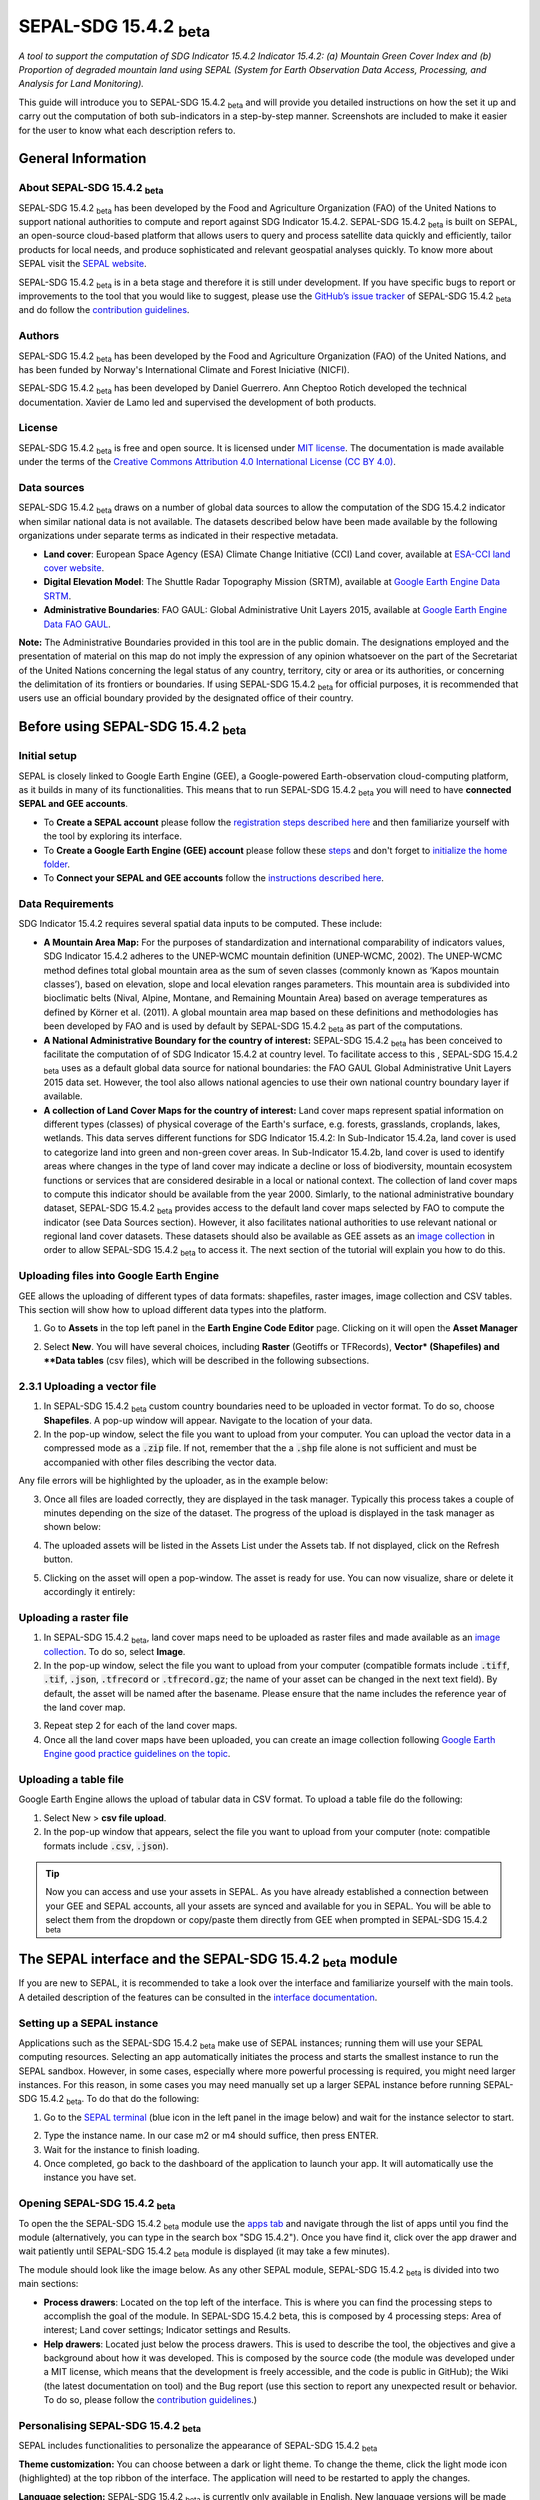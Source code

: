 SEPAL-SDG 15.4.2 :sub:`beta`
============================

*A tool to support the computation of SDG Indicator 15.4.2 Indicator 15.4.2: (a) Mountain Green Cover Index and (b) Proportion of degraded mountain land using SEPAL (System for Earth Observation Data Access, Processing, and Analysis for Land Monitoring).*

This guide will introduce you to SEPAL-SDG 15.4.2 :sub:`beta` and will provide you detailed instructions on how the set it up and carry out the computation of both sub-indicators in a step-by-step manner. Screenshots are included to make it easier for the user to know what each description refers to.


General Information
-------------------

About SEPAL-SDG 15.4.2 :sub:`beta`
^^^^^^^^^^^^^^^^^^^^^^^^^^^^^^^^^^

SEPAL-SDG 15.4.2 :sub:`beta` has been developed by the Food and Agriculture Organization (FAO) of the United Nations to support  national authorities to compute and report against SDG Indicator 15.4.2. SEPAL-SDG 15.4.2 :sub:`beta` is built on SEPAL, an open-source cloud-based platform that allows users to query and process satellite data quickly and efficiently, tailor products for local needs, and produce sophisticated and relevant geospatial analyses quickly. To know more about SEPAL visit the `SEPAL website <https://docs.sepal.io/en/latest/>`_.

SEPAL-SDG 15.4.2 :sub:`beta` is in a beta stage and therefore it is still under development. If you have specific bugs to report or improvements to the tool that you would like to suggest, please use the `GitHub’s issue tracker <https://github.com/dfguerrerom/sepal_mgci/issues>`_ of SEPAL-SDG 15.4.2 :sub:`beta` and do follow the `contribution guidelines <https://github.com/dfguerrerom/sepal_mgci/blob/master/CONTRIBUTE.md>`_.

Authors
^^^^^^^

SEPAL-SDG 15.4.2 :sub:`beta` has been developed by the Food and Agriculture Organization (FAO) of the United Nations, and has been funded by Norway's International Climate and Forest Iniciative (NICFI).

SEPAL-SDG 15.4.2 :sub:`beta` has been developed by Daniel Guerrero. Ann Cheptoo Rotich developed the technical documentation. Xavier de Lamo led and supervised the development of both products.

License
^^^^^^^
SEPAL-SDG 15.4.2 :sub:`beta` is free and open source. It is licensed under `MIT license <https://opensource.org/licenses/MIT>`_. The documentation is made available under the terms of the `Creative Commons Attribution 4.0 International License (CC BY 4.0) <https://creativecommons.org/licenses/by/4.0/>`_. 

Data sources
^^^^^^^^^^^^

SEPAL-SDG 15.4.2 :sub:`beta` draws on a number of global data sources to allow the computation of the SDG 15.4.2 indicator when similar national data is not available. The datasets described below have been made available by the following organizations under separate terms as indicated in their respective metadata.

- **Land cover**: European Space Agency (ESA) Climate Change Initiative (CCI) Land cover, available at `ESA-CCI land cover website <https://maps.elie.ucl.ac.be/CCI/viewer/index.php>`_.
- **Digital Elevation Model**: The Shuttle Radar Topography Mission (SRTM), available at `Google Earth Engine Data SRTM <https://developers.google.com/earth-engine/datasets/catalog/CGIAR_SRTM90_V4>`_.
- **Administrative Boundaries**: FAO GAUL: Global Administrative Unit Layers 2015, available at `Google Earth Engine Data FAO GAUL <https://developers.google.com/earth-engine/datasets/catalog/FAO_GAUL_2015_level1>`_.

**Note:** The  Administrative Boundaries provided in this tool are in the public domain. The designations employed and the presentation of material on this map do not imply the expression of any opinion whatsoever on the part of the Secretariat of the United Nations concerning the legal status of any country, territory, city or area or its authorities, or concerning the delimitation of its frontiers or boundaries. If using SEPAL-SDG 15.4.2 :sub:`beta` for official purposes, it is recommended that users use an official boundary provided by the designated office of their country.

Before using SEPAL-SDG 15.4.2 :sub:`beta`
-----------------------------------------

Initial setup
^^^^^^^^^^^^^
SEPAL is closely linked to Google Earth Engine (GEE), a Google-powered Earth-observation cloud-computing platform, as it builds in many of its functionalities. This means that to run SEPAL-SDG 15.4.2 :sub:`beta` you will need to have **connected SEPAL and GEE accounts**. 

- To **Create a SEPAL account** please follow the `registration steps described here <https://docs.sepal.io/en/latest/setup/register.html#sign-up-to-sepal>`_ and then familiarize yourself with the tool by exploring its interface.
- To **Create a Google Earth Engine (GEE) account** please follow these `steps <https://docs.sepal.io/en/latest/setup/gee.html#create-a-gee-account>`_ and don't forget to `initialize the home folder <https://docs.sepal.io/en/latest/setup/gee.html#initialize-the-home-folder>`_.
- To **Connect your SEPAL and GEE accounts** follow the `instructions described here <https://docs.sepal.io/en/latest/setup/gee.html#connection-between-gee-and-sepal>`_.

Data Requirements
^^^^^^^^^^^^^^^^^
SDG Indicator 15.4.2 requires several spatial data inputs to be computed. These include:

- **A Mountain Area Map:** For the purposes of standardization and international comparability of indicators values, SDG Indicator 15.4.2 adheres to the UNEP-WCMC mountain definition (UNEP-WCMC, 2002). The UNEP-WCMC method defines total global mountain area as the sum of seven classes (commonly known as ‘Kapos mountain classes’), based on elevation, slope and local elevation ranges parameters. This mountain area is subdivided into bioclimatic belts (Nival, Alpine, Montane, and Remaining Mountain Area) based on average temperatures as defined by Körner et al. (2011). A global mountain area map based on these definitions and methodologies has been developed by FAO and is used by default by SEPAL-SDG 15.4.2 :sub:`beta` as part of the computations. 

- **A National Administrative Boundary for the country of interest:** SEPAL-SDG 15.4.2 :sub:`beta` has been conceived to facilitate the computation of of SDG Indicator 15.4.2 at country level. To facilitate access to this , SEPAL-SDG 15.4.2 :sub:`beta` uses as a default global data source for national boundaries: the FAO GAUL Global Administrative Unit Layers 2015 data set. However, the tool also allows national agencies to use their own national country boundary layer if available. 

- **A collection of Land Cover Maps for the country of interest:** Land cover maps represent spatial information on different types (classes) of physical coverage of the Earth's surface, e.g. forests, grasslands, croplands, lakes, wetlands. This data serves different functions for SDG Indicator 15.4.2: In Sub-Indicator 15.4.2a, land cover is used to categorize land into green and non-green cover areas. In Sub-Indicator 15.4.2b, land cover is used to identify areas where changes in the type of land cover may indicate a decline or loss of biodiversity, mountain ecosystem functions or services that are considered desirable in a local or national context. The collection of land cover maps to compute this indicator should be available from the year 2000. Simlarly, to the national administrative boundary dataset, SEPAL-SDG 15.4.2 :sub:`beta` provides access to the default land cover maps selected by FAO to compute the indicator (see Data Sources section). However, it also facilitates national authorities to use relevant national or regional land cover datasets. These datasets should also be available as GEE assets as an `image collection <https://developers.google.com/earth-engine/guides/ic_creating>`_ in order to allow SEPAL-SDG 15.4.2 :sub:`beta` to access it. The next section of the tutorial will explain you how to do this.  

Uploading files into Google Earth Engine
^^^^^^^^^^^^^^^^^^^^^^^^^^^^^^^^^^^^^^^^
GEE allows the uploading of different types of data formats: shapefiles, raster images, image collection and CSV tables. This section will show how to upload different data types into the platform.

1. Go to **Assets** in the top left panel in the **Earth Engine Code Editor** page. Clicking on it will open the **Asset Manager**

.. image:: https://raw.githubusercontent.com/xavidelamo/sepal_images/main/setting_up/uploading_gee/new%20button.PNG
   :align: center
   :width: 900
   :alt: GEE_Interface

2. Select **New**. You will have several choices, including **Raster** (Geotiffs or TFRecords), **Vector* (Shapefiles) and **Data tables** (csv files), which will be described in the following subsections.

2.3.1 Uploading a vector file
^^^^^^^^^^^^^^^^^^^^^^^^^^^^^
1. In SEPAL-SDG 15.4.2 :sub:`beta` custom country boundaries need to be uploaded in vector format. To do so, choose **Shapefiles**. A pop-up window will appear. Navigate to the location of your data.
2. In the pop-up window, select the file you want to upload from your computer. You can upload the vector data in a compressed mode as a :code:`.zip` file. If not, remember that the a :code:`.shp` file alone is not sufficient and must be accompanied with other files describing the vector data.

.. image:: https://raw.githubusercontent.com/xavidelamo/sepal_images/main/setting_up/uploading_gee/all%20files%20listed.PNG
   :align: center
   :width: 300
   :alt: Vector_File

Any file errors will be highlighted by the uploader, as in the example below:

.. image:: https://raw.githubusercontent.com/xavidelamo/sepal_images/main/setting_up/uploading_gee/error%20message.PNG
   :align: center
   :width: 500
   :alt: Vector_Error

3. Once all files are loaded correctly, they are displayed in the task manager. Typically this process takes a couple of minutes depending on the size of the dataset. The progress of the upload is displayed in the task manager as shown below:

.. image:: https://raw.githubusercontent.com/xavidelamo/sepal_images/main/setting_up/uploading_gee/task%20manager.PNG
   :align: center
   :width: 300
   :alt: vector_uploading_process

4. The uploaded assets will be listed in the Assets List under the Assets tab. If not displayed, click on the Refresh button.

.. image:: https://raw.githubusercontent.com/xavidelamo/sepal_images/main/setting_up/uploading_gee/upload_success.PNG
   :align: center
   :width: 700
   :alt: Assets_listed

5. Clicking on the asset will open a pop-window. The asset is ready for use. You can now visualize, share or delete it accordingly it entirely:

.. image:: https://raw.githubusercontent.com/xavidelamo/sepal_images/main/setting_up/uploading_gee/asset%20details.PNG
   :align: center
   :width: 800
   :alt: asset_popupwindow

Uploading a raster file
^^^^^^^^^^^^^^^^^^^^^^^

1. In SEPAL-SDG 15.4.2 :sub:`beta`, land cover maps need to be uploaded as raster files and made available as an `image collection <https://developers.google.com/earth-engine/guides/ic_creating>`_. To do so, select **Image**.

2. In the pop-up window, select the file you want to upload from your computer (compatible formats include :code:`.tiff`, :code:`.tif`, :code:`.json`, :code:`.tfrecord` or :code:`.tfrecord.gz`; the name of your asset can be changed in the next text field). By default, the asset will be named after the basename. Please ensure that the name includes the reference year of the land cover map.

.. image:: https://raw.githubusercontent.com/xavidelamo/sepal_images/main/setting_up/uploading_gee/geotiff_upload.PNG
   :align: center
   :width: 300
   :alt: Geotiff_upload

3. Repeat step 2 for each of the land cover maps.

4. Once all the land cover maps have been uploaded, you can create an image collection following `Google Earth Engine good practice guidelines on the topic <https://developers.google.com/earth-engine/guides/ic_creating>`_.

Uploading a table file
^^^^^^^^^^^^^^^^^^^^^^
Google Earth Engine allows the upload of tabular data in CSV format. To upload a table file do the following:

1. Select New > **csv file upload**. 
2. In the pop-up window that appears, select the file you want to upload from your computer (note: compatible formats include :code:`.csv`, :code:`.json`).

.. image:: https://raw.githubusercontent.com/xavidelamo/sepal_images/main/setting_up/uploading_gee/uploading_csv.PNG
   :align: center
   :width: 300
   :alt: Geotiff_upload

.. tip::

   Now you can access and use your assets in SEPAL. As you have already established a connection between your GEE and SEPAL accounts, all your assets are synced and available for you in SEPAL. You will be able to select them from the dropdown or copy/paste them directly from GEE when prompted in SEPAL-SDG 15.4.2 :sub:`beta`

The SEPAL interface and the SEPAL-SDG 15.4.2 :sub:`beta` module
---------------------------------------------------------------

If you are new to SEPAL, it is recommended to take a look over the interface and familiarize yourself with the main tools. A detailed description of the features can be consulted in the `interface documentation <https://docs.sepal.io/en/latest/setup/presentation.html#sepal-interface>`_.


Setting up a SEPAL instance
^^^^^^^^^^^^^^^^^^^^^^^^^^^
Applications such as the SEPAL-SDG 15.4.2 :sub:`beta` make use of SEPAL instances; running them will use your SEPAL computing resources. Selecting an app automatically initiates the process and starts the smallest instance to run the SEPAL sandbox. However, in some cases, especially where more powerful processing is required, you might need larger instances. For this reason, in some cases you may need manually set up a larger SEPAL instance before running SEPAL-SDG 15.4.2 :sub:`beta`. To do that do the following:

1. Go to the `SEPAL terminal <https://docs.sepal.io/en/latest/setup/presentation.html#terminal>`_ (blue icon in the left panel in the image below) and wait for the instance selector to start.

.. image:: https://raw.githubusercontent.com/xavidelamo/sepal_images/main/defining_e/sepal_terminal.PNG
   :align: center
   :width: 300
   :alt: Geotiff_upload

2. Type the instance name. In our case m2 or m4 should suffice, then press ENTER.
3. Wait for the instance to finish loading.
4. Once completed, go back to the dashboard of the application to launch your app. It will automatically use the instance you have set.

Opening SEPAL-SDG 15.4.2 :sub:`beta`
^^^^^^^^^^^^^^^^^^^^^^^^^^^^^^^^^^^^

To open the the SEPAL-SDG 15.4.2 :sub:`beta` module use the `apps tab <https://docs.sepal.io/en/latest/setup/presentation.html#apps-tab>`_ and navigate through the list of apps until you find the module (alternatively, you can type in the search box "SDG 15.4.2"). Once you have find it, click over the app drawer and wait patiently until SEPAL-SDG 15.4.2 :sub:`beta` module is displayed (it may take a few minutes). 

.. image:: https://raw.githubusercontent.com/xavidelamo/sepal_images/main/defining_e/sepal_app.PNG
   :align: center
   :width: 700
   :alt: MGCI module

The module should look like the image below. As any other SEPAL module, SEPAL-SDG 15.4.2 :sub:`beta` is divided into two main sections:

- **Process drawers**: Located on the top left of the interface. This is where you can find the processing steps to accomplish the goal of the module. In SEPAL-SDG 15.4.2 beta, this is composed by 4 processing steps: Area of interest; Land cover settings; Indicator settings and Results.

- **Help drawers**: Located just below the process drawers. This is used to describe the tool, the objectives and give a background about how it was developed. This is composed by the source code (the module was developed under a MIT license, which means that the development is freely accessible, and the code is public in GitHub); the Wiki (the latest documentation on tool) and the Bug report (use this section to report any unexpected result or behavior. To do so, please follow the `contribution guidelines <https://github.com/dfguerrerom/sepal_mgci/blob/master/CONTRIBUTE.md>`_.)

.. image:: https://raw.githubusercontent.com/xavidelamo/sepal_images/main/computation/App_landing.PNG
   :align: center
   :width: 700
   :alt: MGCI module

Personalising SEPAL-SDG 15.4.2 :sub:`beta`
^^^^^^^^^^^^^^^^^^^^^^^^^^^^^^^^^^^^^^^^^^

SEPAL includes functionalities to personalize the appearance of SEPAL-SDG 15.4.2 :sub:`beta`

**Theme customization:**
You can choose between a dark or light theme. To change the theme, click the light mode icon (highlighted) at the top ribbon of the interface. The application will need to be restarted to apply the changes.

.. image:: https://raw.githubusercontent.com/xavidelamo/sepal_images/main/computation/Theme_light.PNG
   :align: center
   :width: 700
   :alt: MGCI module

**Language selection:**
SEPAL-SDG 15.4.2 :sub:`beta` is currently only available in English. New language versions will be made available soon. 

Calculating SDG Indicator 15.4.2
--------------------------------

Conceptual framework
^^^^^^^^^^^^^^^^^^^^
This section will guide you through the sequence of processing steps to calculate SDG indicator 15.4.2. The main goal is to assess the changes in land cover in mountain areas by bioclimatic belts. The algorithm works using land cover data, a digital elevation model, a mountain area map and a national administrative boundary layer.

Overview of Sub-Indicator 15.4.2a (Mountain Green Cover Index)
^^^^^^^^^^^^^^^^^^^^^^^^^^^^^^^^^^^^^^^^^^^^^^^^^^^^^^^^^^^^^^

**Sub-indicator 15.4.2a**, Mountain Green Cover Index (MGCI), is designed to measure the extent and changes of green cover - i.e. forest, shrubs, trees, pasture land, cropland, etc. – in mountain areas. MGCI is defined as the percentage of green cover over the total surface of the mountain area of a given country and for given reporting year. The aim of the index is to monitor the evolution of the green cover and thus assess the status of conservation of mountain ecosystems. 

.. math::
    
    MGCI = (Mountain Green Cover Area n)/(Total Mountain Area)

Where: 

- **Mountain Green Cover Area n** = Sum of areas (in km2) covered by (1) tree-covered areas, (2) croplands,(3) grasslands, (4) shrub-covered areas and (5) shrubs and/or herbaceous vegetation, aquatic or regularly flooded classes in the reporting period n 
- **Total mountain area** = Total area of mountains (in km2). In both the numerator and denominator, mountain area is defined according to UNEP-WCMC (2002).

Overview of Sub-Indicator 15.4.2b (Proportion of degraded mountain land)
^^^^^^^^^^^^^^^^^^^^^^^^^^^^^^^^^^^^^^^^^^^^^^^^^^^^^^^^^^^^^^^^^^^^^^^^

**Sub-indicator 15.4.2b**, Proportion of degraded mountain land, is designed to monitor the extent of degraded mountain land as a result of land cover change of a given country and for given reporting year. Similarly to sub-indicator ‘’trends in land cover” under SDG Indicator 15.3.1 (Sims et al. 2021), mountain ecosystem degradation and recovery is assessed based on the definition of land cover type transitions that constitute degradation, as either improving, stable or degraded. The definition of degradation adopted for the computation of this indicator is the one established Intergovernmental Science-Policy Platform on Biodiversity and Ecosystem Services (IPBES).

.. math::

	Proportion Of Degraded Mountain Land = (Degraded Mountain Area n) / (Total Mountain Area) * 100

Where:

- **Degraded mountain area n** = Total degraded mountain area (in km2) in the reporting period n. This is, the sum of the areas where land cover change is considered to constitute degradation from the baseline period. Degraded mountain land will be assessed based on the land cover transition matrix in Annex 1.
- **Total mountain area** = Total area of mountains (in km2). In both the numerator and denominator, mountain area is defined according to UNEP-WCMC (2002).

**Disaggregation:**

Both of these sub-indicators are disaggregated by mountain bioclimatic belts as defined by Körner et al. (2011). In addition, sub-indicator 15.4.2a is
disaggregated by the 10 SEEA classes based on UN Statistical Division (2014).  Those values are reported both as proportions (percent) and area (in square kilometres)

More detailed information on the overall conceptual framework of the indicator is available in the `indicator's metadata <https://unstats.un.org/sdgs/metadata/files/Metadata-15-04-02.pdf>`_.

Let’s us now compute SDG 15.4.2 step-by step using the example of Nepal.


Defining the area of interest (AoI)
-----------------------------------

The calculation of the SDG 15.4.2 will be restricted to a specific area of interest defined by the user. In this first step, you will have the option to choose between a predefined list of administrative layers or to use a custom dataset. 

**1.	Click on the Area of Interest Drawer to define your AoI.** 

A pop-up will display the available options to set your AoI: 

- Administrative definitions
- Custom layers

.. image:: https://raw.githubusercontent.com/xavidelamo/sepal_images/main/computation/Area_of_Interest.PNG
   :align: center
   :width: 800
   :alt: MGCI module

**2. The Administrative definitions option uses the predifined administrative boundary layers available by default in the module. To define the Area of Interest using this option, do the following:**

- Select **Country** under Administrative definitions. 
- In the dropdown list that will appear, select the country or territory in which you want to calculate SDG Indicator 15.4.2. In this example, we will select Nepal, as shown below.

.. image:: https://raw.githubusercontent.com/xavidelamo/sepal_images/main/computation/Selecting_Nepal.PNG
   :align: center
   :width: 800
   :alt: selecting_nepal

- Click on **Select Area of Interest (AOI)** and the map will display your selection. A corresponding legend is also displayed. The algorithm automatically generates a legend based on the mountain bioclimatic belt classes and the area for each of them as defined in the global mountain map developed by FAO to compute this indicator. 

.. image:: https://raw.githubusercontent.com/xavidelamo/sepal_images/main/computation/defining_aoi_customlayers.PNG
   :align: center
   :width: 700
   :alt: displaying_nepal

.. warning:: The  administrative boundaries available SEPAL-SDG 15.4.2 :sub:`beta` are extracted from FAO GAUL (Global Administrative Unit Layers) 2015 data set. The designations employed and the presentation of material on this map do not imply the expression of any opinion whatsoever on the part of the Secretariat of the United Nations concerning the legal status of any country, territory, city or area or of its authorities, or concerning the delimitation of its frontiers or boundaries. 

**3. The Custom layers option allow users to use their own national administrative boundary layers. To define the Area of Interest using your own custom administrative boundary layer you have two options: use a vector file that you have previously uploaded in GEE as an asset (GEE asset name option), or use a vector file that you have previously uploaded in your SEPAL environment (Vector file option). To use a GEE asset, do the following:**

- Choose **GEE Asset Name** as your AOI selection method.
- Copy the **Asset ID** in GEE and paste under "Select an asset"
- Specify the column or leave the "Use all features" option to leave the default settings.

.. image:: https://raw.githubusercontent.com/xavidelamo/sepal_images/main/computation/gee_asset_vector_selection.PNG
   :align: center
   :width: 600
   :alt: displaying_nepal

Land cover dataset 
------------------

In this section of the module, you have to indicate which land cover data you want to used in the analysis. If using land cover maps different from the default ones, you will also be requested to set up the land cover legend reclassification rules for Sub-indicator A and B, as well as the land cover transition matrix for computing Sub-Indicator B.

Defining your land cover dataset to be used in the analysis
^^^^^^^^^^^^^^^^^^^^^^^^^^^^^^^^^^^^^^^^^^^^^^^^^^^^^^^^^^^

**1.	Click on the Land cover dataset in the left panel menu.** A pop-up will ask you to indicate the land cover map you wish to use. 

.. image:: https://raw.githubusercontent.com/xavidelamo/sepal_images/main/computation/Land_cover_dataset_landing.PNG
   :align: center
   :width: 900
   :alt: land cover module

**2. In the first question of the questionnaire, you have to indicate the land cover maps that you wish to use to compute the indicator. If you want to use your own custom land cover datasets and select :guilabel:`yes` to this question, a new button (Open Parameters Settings) will appear. If you select :guilabel:`no`, the module will automatically use the default global land cover datasets for calculating this indicator (see section Data Sources above). Let's assume that you whish to your own land cover maps**.

- Select :guilabel:`yes` to the first question. Then click on :guilabel:`Open Parameters Settings`

.. image:: https://raw.githubusercontent.com/xavidelamo/sepal_images/main/computation/custom_dataset_subA.PNG
   :align: center
   :width: 800
   :alt: land cover module

- A new pop-up window will open to allow you to select your the collection of land cover maps as a GEE asset (remember that they must be stored as a `GEE image collection <https://developers.google.com/earth-engine/guides/ic_creating>`_ to be able to be imported. Use the bottom arrow to choose your asset or copy/paste it directly from GEE. Then click on :guilabel:`Get classes`

.. image:: https://raw.githubusercontent.com/xavidelamo/sepal_images/main/computation/importgeeimagecollection.PNG
   :align: center
   :width: 900
   :alt: land cover module

Reclassify the legend of your land cover map to compute sub-Indicator A
^^^^^^^^^^^^^^^^^^^^^^^^^^^^^^^^^^^^^^^^^^^^^^^^^^^^^^^^^^^^^^^^^^^^^^^

- Once you have specified your custom land cover maps, you will be required to reclassify the legend of your land cover maps into the 10 landcover classes as defined by the UN-SEEA land cover classification, which is the default land cover legend for this sub-indicator.

.. image:: https://raw.githubusercontent.com/xavidelamo/sepal_images/main/computation/reclass_sub_A.PNG
   :align: center
   :width: 900
   :alt: reclass subA

You can do this in two different ways:

- Upload a reclassification matrix table in a csv format, indicating the SEEA land cover equivalent of the classes of your land cover map. To provide the information in this way, click on the arrow icon in the top right corner of the pop-up window. The table must already be uploaded in your SEPAL environment. To learn how to do that, please see the `how to exchange files in SEPAL <https://docs.sepal.io/en/latest/setup/filezilla.html#exchange-files-with-sepal>`_. Note that the target values must match with the UN-SEAA classes codes for sub-indicator A (click on the info button at the top of the table for information on how the SEEA classes are codified into numbers).

.. _reclass_table:
  .. tip:: What is a reclassification matrix table?:

     A reclassification matrix is a comma-separated values (CSV) file used to reclassify old pixel values into new ones. The CSV file only has to contain two values per line, the first one refers to the `from` value, while the second is the `target` value, just as it is described in the following table: 

      .. csv-table:: Reclassification table example
         :header: "Origin class", "Target class"
         :widths: auto
         :align: center

         "311", "1"
         "111", "5"
         "...","..."
         "511", "4"

- Directly specify the reclassification rules by manually indicating the SEEA land cover equivalent (in the destination class column) of each of the land cover classes of your land cover map (in the original class column). After manually reclassifying your legend, you can use the save button at the top of the table to store the table as a CSV file, and use it in a future calculation instead of manually filling up the table.

.. image:: https://raw.githubusercontent.com/xavidelamo/sepal_images/main/computation/Reclassify_landcover.PNG
   :align: center
   :width: 800
   :alt: Reclassify table

In our example, we will reclassify Nepal’s national land cover class using the following guide:

.. image:: https://raw.githubusercontent.com/xavidelamo/sepal_images/main/computation/reclassification_guide_subA.PNG
   :align: center
   :width: 700
   :alt: Reclassify table

- Once you have reclassified all the land classes for Sub-Indicator A, click on "Reclassify Land Cover for Sub-Indicator B"

Reclassify the legend of your land cover map to compute Sub-Indicator B
^^^^^^^^^^^^^^^^^^^^^^^^^^^^^^^^^^^^^^^^^^^^^^^^^^^^^^^^^^^^^^^^^^^^^^^
This step allows you to reclassify the legend of your land cover map for computing Sub-Indicator B. 

In contrast to Sub-Indicator A, the land cover legend used for the calculation of Sub-Indicator B does not necessarily have to be the 10 UN-SEEA classes mentioned earlier. In this sub-indicator, the UN-SEEA legend can be adapted to the national context to ensure that it adequately captures the key degradation and improvement transitions identified in the prior step. For instance, a given country may decide to differentiate "natural forests" from "tree plantations" in sub-indicator B. 

For this reason, this step allows users to apply a new reclassification, or alternatively, used the same reclassification rules as in Sub-Indicator A. In the latter case. In any of both cases, users will need to upload the land cover reclassification rules in a csv file, following the same method as in the prior step.

Upload a transition matrix for computing Sub-Indicator B
^^^^^^^^^^^^^^^^^^^^^^^^^^^^^^^^^^^^^^^^^^^^^^^^^^^^^^^^
This step should only be completed if you have prodivded different land cover reclassification rules for Sub-Indicator B in the prior step. In such a case, in this step you will need to upload a land cover transition matrix, defining which land cover transitions are considered to be “degradation” and “improvement”, consistent to the legend you have provided in the prior step. This will allow SEPAL-SDG 15.4.2 :sub:`beta` to compute this sub-indicator in the next processing steps. 

Here again the transition matrix should have been previously uploaded in your SEPAL environment as a csv file, containing the following columns: from_code, to_code, impact_code, columns names have to be exactly the same.

.. image:: https://raw.githubusercontent.com/xavidelamo/sepal_images/main/computation/4_transition_matrix.PNG
   :align: center
   :width: 700
   :alt: Reclassify table

Changing the default land cover transition matrix for computing Sub-Indicator B using the default global land cover data
^^^^^^^^^^^^^^^^^^^^^^^^^^^^^^^^^^^^^^^^^^^^^^^^^^^^^^^^^^^^^^^^^^^^^^^^^^^^^^^^^^^^^^^^^^^^^^^^^^^^^^^^^^^^^^^^^^^^^^^^

SEPAL-SDG 15.4.2 :sub:`beta` allows the user to modify the default land cover transition matrix without needing to provide a custom land cover map. This allow national authorities to adapt the transition matrix to to the local context and in this way better capture the main land degradation processes occurring in the country without needing to provide alternative land cover data.

This can be done selecting :guilabel:`Yes` in the second question of the land cover dataset questionnaire, and then clicking on "Open Parameter Settings".

.. image:: https://raw.githubusercontent.com/xavidelamo/sepal_images/main/computation/Yes_to_second_question.PNG
   :align: center
   :width: 800
   :alt: Reclassify table

This will open a pop-up window including the default land cover transitions matrix, showing positive land cover transitions in green, negative in red, and stable/neutral transitions in blue. The matrix can be directly modified by clicking on each cell and changing the sign of the transition.


.. image:: https://raw.githubusercontent.com/xavidelamo/sepal_images/main/computation/Modify_default_transitions.PNG
   :align: center
   :width: 900
   :alt: Reclassify table

Once finished, just click outside the window and move to the next processing step: Indicators Settings.

.. note::

   Adapting the default land cover transition matrix using the default global land cover data should be carefully considered. Decisions about which land cover transitions are linked to a degradation or an improvement process in the context of sub-indicator B should be made taking into account the expected change in biodiversity and the mountain ecosystem functions or services that are considered desirable in a local or national context. For these reasons, FAO recommends to consider as degradation all land cover transitions that involve changes from natural land cover types (such as forests, shrublands, grasslands, wetlands) to anthropogenic land cover types (artificial surfaces, cropland, pastures, plantation forests, etc.) as a general rule, given that land use change is known to be the primary driver of biodiversity loss (IPBES, 2019).

Indicators settings
-------------------

Now that we have defined our area of interest and the land cover data to be used in the analysis, together with the land cover legend reclassification rules and associated transitions matrix, click on the **Indicator Settings drawer** to start setting the parameters that the tool will need in the computation of the sub-indicators.

.. image:: https://raw.githubusercontent.com/xavidelamo/sepal_images/main/computation/Indicator_settings.PNG
   :align: center
   :width: 900
   :alt: Reclassify table

From here on, let’s tackle the sub-indicators individually.

Defining parameters for Sub-indicator A: Mountain Green Cover Index
^^^^^^^^^^^^^^^^^^^^^^^^^^^^^^^^^^^^^^^^^^^^^^^^^^^^^^^^^^^^^^^^^^^

**1. Click on the add layer icon (highlighted below) to define the years for which the indicator will be calculated**

.. image:: https://raw.githubusercontent.com/xavidelamo/sepal_images/main/computation/sub_indicatorA.PNG
   :align: center
   :width: 600
   :alt: Reclassify table

**2. In the pop-up window that will appear you need to link each of the land maps (either the default ones or the custom ones that you may have uploaded in the prior steps) to the corresponding reference year of each map. You can report one or multiple years. To increase the number of years to be reported, just click on the + sign to define additional years that you need to report.** 

.. image:: https://raw.githubusercontent.com/xavidelamo/sepal_images/main/computation/sub_a_reporting_years.PNG
   :align: center
   :width: 500
   :alt: Reclassify table

.. note::

   Remember that reporting years for Sub-indicator A are 2000, 2005, 2010, 2015 and subsequently every 3 years (2018, 2021, 2024,...). If you are using custom national land cover maps that are not annually updated and does not exactely match reporting years (for example, you may have a land cover map for 2004 instead of 2005), the tool will automatically interpolates values for the reporting years based on the years for which land cover data is available. 

.. image:: https://raw.githubusercontent.com/xavidelamo/sepal_images/main/computation/defining_multiple_years.PNG
   :align: center
   :width: 400
   :alt: Reclassify table

**3.	When finished, press OK. The list of reporting years will now be listed at the bottom of the Sub-Indicator A box.**

.. image:: https://raw.githubusercontent.com/xavidelamo/sepal_images/main/computation/defining_multiple_results.PNG
   :align: center
   :width: 500
   :alt: Reclassify table

Defining parameters for Sub-Indicator B: Proportion of Degraded Mountain Land.
^^^^^^^^^^^^^^^^^^^^^^^^^^^^^^^^^^^^^^^^^^^^^^^^^^^^^^^^^^^^^^^^^^^^^^^^^^^^^^
In contrast to Sub-Indicator A, in Sub-Indicator B the extent of degraded mountain land is calculated first in the baseline period 2000 - 2015. This baseline sets the benchmark ​from which the extent of land degradation is measured and monitored​ every 3 years after 2015. Put simply, new land cover degradation in the reporting periods (2018, 2021, 2024, ...) is added to the baseline to estimate the current extent of land cover degradation.  This is why in this instance the tool automatically uses the 2000-2015 as baseline.

**1. Define your landcover maps for the baseline years (2000 and 2015) by linking each of the land maps to the corresponding reference year of each map. If you are using custom national land cover maps that does not exactely match reporting years of the baseline, select the map whose reference year is closest to the reporting year (For example, you could select a land cover map for 1998 for the reporting year 2000).**

.. image:: https://raw.githubusercontent.com/xavidelamo/sepal_images/main/computation/sub_B_baseline.PNG
   :align: center
   :width: 500
   :alt: Reclassify table

**2. Then define the land cover maps for each of the reporting years and click OK**

.. image:: https://raw.githubusercontent.com/xavidelamo/sepal_images/main/computation/subB_reporting_years.PNG
   :align: center
   :width: 500
   :alt: Reclassify table

Calculation of SDG Indicator 15.4.2
^^^^^^^^^^^^^^^^^^^^^^^^^^^^^^^^^^^
Once you have set the parameters of each sub-indicator, the tool is now ready to run as shows below:

.. image:: https://raw.githubusercontent.com/xavidelamo/sepal_images/main/computation/calculate_mgci.PNG
   :align: center
   :width: 600
   :alt: Reclassify table

**1. Click on the "Calculate MGCI" to initiate the computation.**

**2. Once is completed, you should see something like the image below:**

.. image:: https://raw.githubusercontent.com/xavidelamo/sepal_images/main/computation/MGCI_done..PNG
   :align: center
   :width: 600
   :alt: Reclassify table

.. tip::

   SEPAL-SDG 15.4.2 :sub:`beta` calculates the indicator values assuming a planimetric area methods by default. To calculate indicator values using a real surface area method (a method that takes into account the third dimension of mountain surfaces through the use of digital elevation models and is known to derive closer estimates of the real surface area of mountain regions), click on "Use Real Surface Area"

3. The entire process is done "on the fly” and thus you need to export your reporting tables to visualize and use them when required. To do that, click on  the "Export Reporting Tables". When completed, a message will appear indicating where the tables have been exported. 

.. image:: https://raw.githubusercontent.com/xavidelamo/sepal_images/main/computation/Export_Tables.PNG
   :align: center
   :width: 600
   :alt: Reclassify table

Calculation from Task
^^^^^^^^^^^^^^^^^^^^^
As explained in the previous sections, SEPAL runs on GEE. This means that the computation is restricted by the GEE available resources. One of these limitations is the time to get the results on the fly (see `computation time out <https://developers.google.com/earth-engine/guides/debugging#timed-out>`_). So any computation that takes more than five minutes will throw an exception. To overcome this limitation, the process will be executed as a task —which are operations that are capable of running much longer than the standard timeout. If the computation is created as a task, you will see a similar message as the shown in the below image.

.. image:: https://raw.githubusercontent.com/xavidelamo/sepal_images/main/computation/tasks_notice.png
   :align: center
   :width: 600
   :alt: Reclassify table

When computation can’t be done on the fly, a new file containing the id of the task is created and stored in the ../module_results/sdg_indicators/mgci/tasks folder. This file will help you to track the status of the task at any moment. An alternative way to track the progress of the task is by using the GEE task tracker, there you can find the tasks that are running on the server.

**1. To enable a computation from task; first we need to locate the tasks file within SEPAL.**

To do so, you only have to search this file in your SEPAL environment using the navigator by clicking on the search file button, and then clicking over the Calculate MGCI button and the result will be displayed if the process status is completed. To locate the tasks manually, alternatively to locate the tasks navigate to the File Layer > Downloads > Module results>Tasks on SEPAL as shown below.

.. image:: https://raw.githubusercontent.com/xavidelamo/sepal_images/main/computation/locating_tasks.PNG
   :align: center
   :width: 700
   :alt: Reclassify table

**2. Once that’s done in GEE, you will need to bring it back to SEPAL for the tool to finish computation. Click on the "Calculation from Task" tab to initiate this process.**

.. image:: https://raw.githubusercontent.com/xavidelamo/sepal_images/main/computation/calculation_from_task.PNG
   :align: center
   :width: 700
   :alt: Reclassify table

**3. Load your task to finish computation.**

.. image:: https://raw.githubusercontent.com/xavidelamo/sepal_images/main/computation/task_file_choice.PNG
   :align: center
   :width: 700
   :alt: Reclassify table

Visualizing the results
-----------------------

We can visualize the results in the following two ways: 

• The exported tables: These provide the full results of the computation in a tabular format.

• Using the MGCI results drawer provides a simplified and visual representation of the results.

Let’s look at these individually.

Exporting tables
^^^^^^^^^^^^^^^^

As explained earlier, once computation is completed, users can export the reporting tables to their SEPAL environment

**1. To locate the tables, navigate to the Files Tab > Under the Downloads, you should see your table under MGCI reports as shown below:**

.. image:: https://raw.githubusercontent.com/xavidelamo/sepal_images/main/computation/downloading_report.PNG
   :align: center
   :width: 700
   :alt: Reclassify table

**2. To download the report from SEPAL, click on the report and this activates the download icon in the top right side of the screen.**

.. image:: https://raw.githubusercontent.com/xavidelamo/sepal_images/main/computation/export_mgci.PNG
   :align: center
   :width: 700
   :alt: Reclassify table

**3. Once the report is downloaded, you can visualize the results of the computation as seen below for all the reporting years defined earlier on.**

.. image:: https://raw.githubusercontent.com/xavidelamo/sepal_images/main/computation/results_excel_subA.PNG
   :align: center
   :width: 700
   :alt: Reclassify table

The tables follow the standard format for SDG reporting and therefore can be used to report SDG Indicator 15.4.2 values to FAO

Visualizing the results through the MGCI Results Drawer
^^^^^^^^^^^^^^^^^^^^^^^^^^^^^^^^^^^^^^^^^^^^^^^^^^^^^^^

SEPAL-SDG 15.4.2 :sub:`beta` also allows to explore the results of the computation visually. The module generates dashboards that show the changes that have occurred in the area of interest. To generate these dashboards do the following;

**1.	Click on the **MGCI results drawer** in the left panel. To see the results from the computation for Sub-Indicator A, choose which year you want to visualize and click on the Calculate button. 

.. image:: https://raw.githubusercontent.com/xavidelamo/sepal_images/main/computation/MGCI_Results_SUbA.PNG
   :align: center
   :width: 700
   :alt: Reclassify table

This generates dashboards to visualize the results of the computation. As seen below, the tool will generate an Overall MGCI for your study area. Additionally, a dashboard will be generated for each of the bioclimatic classes.

.. image:: https://raw.githubusercontent.com/xavidelamo/sepal_images/main/computation/Visualizing%20SUbA.PNG
   :align: center
   :width: 700
   :alt: Reclassify table

**2. To see the results for Sub-Indicator B, choose a target year (baseline or one of the reporting years) using the drop-down arrow and a bioclimatic belt. Then click on Calculate:**

.. image:: https://raw.githubusercontent.com/xavidelamo/sepal_images/main/computation/results_sub_indicator_b.PNG
   :align: center
   :width: 700
   :alt: Reclassify table

The results, shown as transitions in land cover types for a given belt will be displayed using a Sankey Plot, as shown below:

.. image:: https://raw.githubusercontent.com/xavidelamo/sepal_images/main/computation/nival_results.PNG
   :align: center
   :width: 700
   :alt: Reclassify table

.. custom-edit:: https://raw.githubusercontent.com/sepal-contrib/sepal_mgci/release/doc/en.rst
